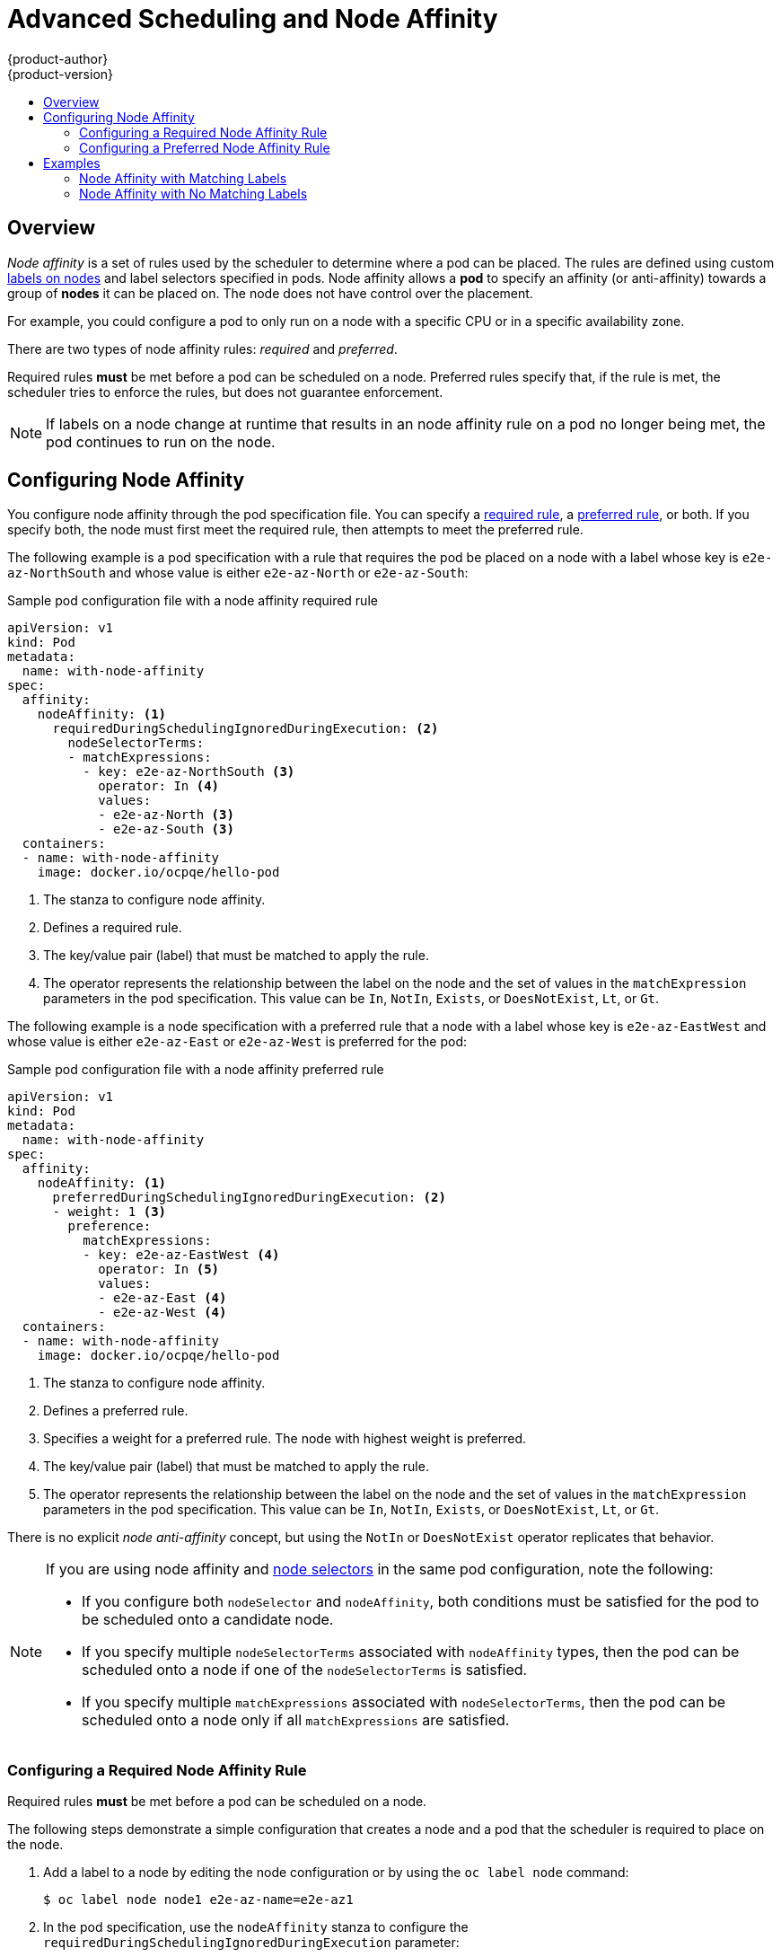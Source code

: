[[admin-guide-sched-affinity]]
= Advanced Scheduling and Node Affinity
{product-author}
{product-version}
:data-uri:
:icons:
:experimental:
:toc: macro
:toc-title:

toc::[]

== Overview

_Node affinity_ is a set of rules used by the scheduler to determine where a pod can be placed. The rules are defined using custom xref:../../architecture/core_concepts/pods_and_services.adoc#labels[labels on nodes] and label selectors specified in pods. Node affinity allows a *pod* to specify an affinity (or anti-affinity) towards a group of *nodes* it can be placed on. The node does not have control over the placement.

For example, you could configure a pod to only run on a node with a specific CPU or in a specific availability zone.

There are two types of node affinity rules: _required_ and _preferred_.

Required rules *must* be met before a pod can be scheduled on a node. Preferred rules specify that, if the rule is met, the scheduler tries to enforce the rules, but does not guarantee enforcement.

[NOTE]
====
If labels on a node change at runtime that results in an node affinity rule on a pod no longer being met, the pod continues to run on the node.
====

== Configuring Node Affinity

You configure node affinity through the pod specification file. You can specify a xref:admin-guide-sched-affinity-config-req[required rule], a xref:admin-guide-sched-affinity-config-pref[preferred rule], or both. If you specify both, the node must first meet the required rule, then attempts to meet the preferred rule.

The following example is a pod specification with a rule that requires the pod be placed on a node with a label whose key is `e2e-az-NorthSouth` and whose value is either `e2e-az-North` or `e2e-az-South`:

.Sample pod configuration file with a node affinity required rule

----
apiVersion: v1
kind: Pod
metadata:
  name: with-node-affinity
spec:
  affinity:
    nodeAffinity: <1>
      requiredDuringSchedulingIgnoredDuringExecution: <2>
        nodeSelectorTerms:
        - matchExpressions:
          - key: e2e-az-NorthSouth <3>
            operator: In <4>
            values:
            - e2e-az-North <3>
            - e2e-az-South <3>
  containers:
  - name: with-node-affinity
    image: docker.io/ocpqe/hello-pod
----

<1> The stanza to configure node affinity.
<2> Defines a required rule.
<3> The key/value pair (label) that must be matched to apply the rule.
<4> The operator represents the relationship between the label on the node and the set of values in the `matchExpression` parameters in the pod specification. This value can be `In`, `NotIn`, `Exists`, or `DoesNotExist`, `Lt`, or `Gt`.

The following example is a node specification with a preferred rule that a node with a label whose key is `e2e-az-EastWest` and whose value is either `e2e-az-East` or `e2e-az-West` is preferred for the pod:

.Sample pod configuration file with a node affinity preferred rule

----
apiVersion: v1
kind: Pod
metadata:
  name: with-node-affinity
spec:
  affinity:
    nodeAffinity: <1>
      preferredDuringSchedulingIgnoredDuringExecution: <2>
      - weight: 1 <3>
        preference:
          matchExpressions:
          - key: e2e-az-EastWest <4>
            operator: In <5>
            values:
            - e2e-az-East <4>
            - e2e-az-West <4>
  containers:
  - name: with-node-affinity
    image: docker.io/ocpqe/hello-pod
----

<1> The stanza to configure node affinity.
<2> Defines a preferred rule.
<3> Specifies a weight for a preferred rule. The node with highest weight is preferred.
<4> The key/value pair (label) that must be matched to apply the rule.
<4> The operator represents the relationship between the label on the node and the set of values in the `matchExpression` parameters in the pod specification. This value can be `In`, `NotIn`, `Exists`, or `DoesNotExist`, `Lt`, or `Gt`.

There is no explicit _node anti-affinity_ concept, but using the `NotIn` or `DoesNotExist` operator replicates that behavior.

[[admin-guide-sched-affinity-selectors]]
[NOTE]
====
If you are using node affinity and xref:../../admin_guide/scheduling/node_selector#admin-guide-sched-selector[node selectors] in the same pod configuration, note the following:

//tag::affinity-and-selectors[]

* If you configure both `nodeSelector` and `nodeAffinity`, both conditions must be satisfied for the pod to be scheduled onto a candidate node.

* If you specify multiple `nodeSelectorTerms` associated with `nodeAffinity` types, then the pod can be scheduled onto a node if one of the `nodeSelectorTerms` is satisfied.

* If you specify multiple `matchExpressions` associated with `nodeSelectorTerms`, then the pod can be scheduled onto a node only if all `matchExpressions` are satisfied.

//end::affinity-and-selectors[]
====


[[admin-guide-sched-affinity-config-req]]
=== Configuring a Required Node Affinity Rule

Required rules *must* be met before a pod can be scheduled on a node. 

The following steps demonstrate a simple configuration that creates a node and a pod that the scheduler is required to place on the node.

. Add a label to a node by editing the node configuration or by using the `oc label node` command:
+
----
$ oc label node node1 e2e-az-name=e2e-az1
----

. In the pod specification, use the `nodeAffinity` stanza to configure the `requiredDuringSchedulingIgnoredDuringExecution` parameter:
+
.. Specify the key and values that must be met. If you want the new pod to be scheduled on the node you edited, use the same `key` and `value` parameters as the label in the node.
+
.. Specify an `operator`. The operator can be `In`, `NotIn`, `Exists`, `DoesNotExist`, `Lt`, or `Gt`. For example, use the operator `In` to require the label to be in the node:
+
----
spec:
  affinity:
    nodeAffinity:
      requiredDuringSchedulingIgnoredDuringExecution:
        nodeSelectorTerms:
        - matchExpressions:
          - key: e2e-az-name
            operator: In
            values:
            - e2e-az1
            - e2e-az2
----

. Create the pod:
+
----
$ oc create -f e2e-az2.yaml
----

[[admin-guide-sched-affinity-config-pref]]
=== Configuring a Preferred Node Affinity Rule

Preferred rules specify that, if the rule is met, the scheduler tries to enforce the rules, but does not guarantee enforcement.

The following steps demonstrate a simple configuration that creates a node and a pod that the scheduler tries to place on the node.

. Add a label to a node by editing the node configuration or by executing the `oc label node` command:
+
----
$ oc label node node1 e2e-az-name=e2e-az3
----

. In the pod specification, use the `nodeAffinity` stanza to configure the `preferredDuringSchedulingIgnoredDuringExecution` parameter:
+
.. Specify a weight for the node, as a number 1-100. The node with highest weight is preferred.
+
.. Specify the key and values that must be met. If you want the new pod to be scheduled on the node you edited, use the same `key` and `value` parameters as the label in the node:
+
----
      preferredDuringSchedulingIgnoredDuringExecution: <4>
      - weight: 1
        preference:
          matchExpressions:
          - key: e2e-az-name
            operator: In
            values:
            - e2e-az3
----

. Specify an `operator`. The operator can be `In`, `NotIn`, `Exists`, `DoesNotExist`, `Lt`, or `Gt`. For example, use the operator `In` to require the label to be in the node.

. Create the pod.
+
----
$ oc create -f e2e-az3.yaml
----

[[admin-guide-sched-affinity-examples]]
== Examples

The following examples demonstrate node affinity.

[[admin-guide-sched-affinity-examples1]]
===== Node Affinity with Matching Labels

The following example demonstrates node affinity for a node and pod with matching labels:

* The *Node1* node has the label `zone:us`:
+
----
$ oc label node node1 zone=us
----

*  The pod *pod-s1* has the `zone` and `us` key/value pair under a required node affinity rule:
+
----
$ cat pod-s1.yaml
apiVersion: v1
kind: Pod
metadata:
  name: pod-s1
spec:
  containers:
    - image: "docker.io/ocpqe/hello-pod"
      name: hello-pod
  affinity:
    nodeAffinity:
      requiredDuringSchedulingIgnoredDuringExecution:
        nodeSelectorTerms:
          - matchExpressions:
            - key: "zone"
              operator: In
              values:
              - us
----

* Create the pod using the standard command:
+
----
$ oc create -f pod-s1.yaml
pod "pod-s1" created
----

* The pod *pod-s1* can be scheduled on *Node1*:
+
----
 oc get pod -o wide
NAME     READY     STATUS       RESTARTS   AGE      IP      NODE
pod-s1   1/1       Running      0          4m       IP1     node1
----

[[admin-guide-sched-affinity-examples2]]
===== Node Affinity with No Matching Labels

The following example demonstrates node affinity for a node and pod without matching labels:

* The *Node1* node has the label `zone:emea`:
+
----
$ oc label node node1 zone=emea
----

*  The pod *pod-s1* has the `zone` and `us` key/value pair under a required node affinity rule:
+
----
$ cat pod-s1.yaml
apiVersion: v1
kind: Pod
metadata:
  name: pod-s1
spec:
  containers:
    - image: "docker.io/ocpqe/hello-pod"
      name: hello-pod
  affinity:
    nodeAffinity:
      requiredDuringSchedulingIgnoredDuringExecution:
        nodeSelectorTerms:
          - matchExpressions:
            - key: "zone"
              operator: In
              values:
              - us
----

* The pod *pod-s1* cannot be scheduled on *Node1*:
+
----
oc describe pod pod-s1
<---snip--->
Events:
 FirstSeen LastSeen Count From              SubObjectPath  Type                Reason
 --------- -------- ----- ----              -------------  --------            ------
 1m        33s      8     default-scheduler Warning        FailedScheduling    No nodes are available that match all of the following predicates:: MatchNodeSelector (1).
----

